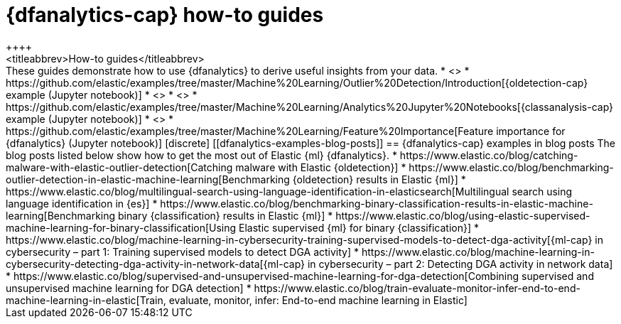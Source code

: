 [role="xpack"]
[testenv="platinum"]
[[dfanalytics-how-to-guides]]
= {dfanalytics-cap} how-to guides
++++
<titleabbrev>How-to guides</titleabbrev>
++++


These guides demonstrate how to use {dfanalytics} to derive useful insights 
from your data.

* <<ecommerce-outliers>>
* https://github.com/elastic/examples/tree/master/Machine%20Learning/Outlier%20Detection/Introduction[{oldetection-cap} example (Jupyter notebook)]
* <<flightdata-regression>>
* <<flightdata-classification>>
* https://github.com/elastic/examples/tree/master/Machine%20Learning/Analytics%20Jupyter%20Notebooks[{classanalysis-cap} example (Jupyter notebook)]
* <<ml-lang-ident>>
* https://github.com/elastic/examples/tree/master/Machine%20Learning/Feature%20Importance[Feature importance for {dfanalytics} (Jupyter notebook)]

[discrete]
[[dfanalytics-examples-blog-posts]]
== {dfanalytics-cap} examples in blog posts

The blog posts listed below show how to get the most out of Elastic {ml} 
{dfanalytics}.

* https://www.elastic.co/blog/catching-malware-with-elastic-outlier-detection[Catching malware with Elastic {oldetection}]
* https://www.elastic.co/blog/benchmarking-outlier-detection-in-elastic-machine-learning[Benchmarking {oldetection} results in Elastic {ml}]
* https://www.elastic.co/blog/multilingual-search-using-language-identification-in-elasticsearch[Multilingual search using language identification in {es}]
* https://www.elastic.co/blog/benchmarking-binary-classification-results-in-elastic-machine-learning[Benchmarking binary {classification} results in Elastic {ml}]
* https://www.elastic.co/blog/using-elastic-supervised-machine-learning-for-binary-classification[Using Elastic supervised {ml} for binary {classification}]
* https://www.elastic.co/blog/machine-learning-in-cybersecurity-training-supervised-models-to-detect-dga-activity[{ml-cap} in cybersecurity – part 1: Training supervised models to detect DGA activity]
* https://www.elastic.co/blog/machine-learning-in-cybersecurity-detecting-dga-activity-in-network-data[{ml-cap} in cybersecurity – part 2: Detecting DGA activity in network data]
* https://www.elastic.co/blog/supervised-and-unsupervised-machine-learning-for-dga-detection[Combining supervised and unsupervised machine learning for DGA detection]
* https://www.elastic.co/blog/train-evaluate-monitor-infer-end-to-end-machine-learning-in-elastic[Train, evaluate, monitor, infer: End-to-end machine learning in Elastic]
